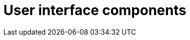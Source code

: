 = User interface components
:description: The configurable UI components available for customization.
:keywords: toolbar toolbarbuttons buttons toolbarbuttonsapi
:title_nav: UI components
:type: folder
